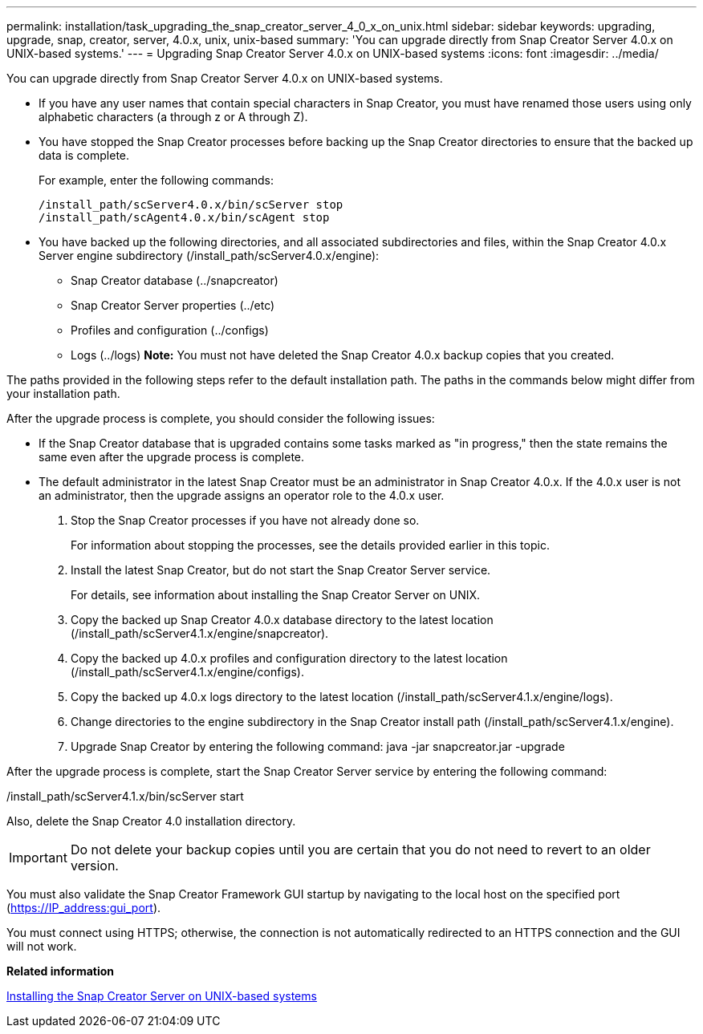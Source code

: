 ---
permalink: installation/task_upgrading_the_snap_creator_server_4_0_x_on_unix.html
sidebar: sidebar
keywords: upgrading, upgrade, snap, creator, server, 4.0.x, unix, unix-based
summary: 'You can upgrade directly from Snap Creator Server 4.0.x on UNIX-based systems.'
---
= Upgrading Snap Creator Server 4.0.x on UNIX-based systems
:icons: font
:imagesdir: ../media/

[.lead]
You can upgrade directly from Snap Creator Server 4.0.x on UNIX-based systems.

* If you have any user names that contain special characters in Snap Creator, you must have renamed those users using only alphabetic characters (a through z or A through Z).
* You have stopped the Snap Creator processes before backing up the Snap Creator directories to ensure that the backed up data is complete.
+
For example, enter the following commands:
+
----
/install_path/scServer4.0.x/bin/scServer stop
/install_path/scAgent4.0.x/bin/scAgent stop
----

* You have backed up the following directories, and all associated subdirectories and files, within the Snap Creator 4.0.x Server engine subdirectory (/install_path/scServer4.0.x/engine):
 ** Snap Creator database (../snapcreator)
 ** Snap Creator Server properties (../etc)
 ** Profiles and configuration (../configs)
 ** Logs (../logs)
*Note:* You must not have deleted the Snap Creator 4.0.x backup copies that you created.

The paths provided in the following steps refer to the default installation path. The paths in the commands below might differ from your installation path.

After the upgrade process is complete, you should consider the following issues:

* If the Snap Creator database that is upgraded contains some tasks marked as "in progress," then the state remains the same even after the upgrade process is complete.
* The default administrator in the latest Snap Creator must be an administrator in Snap Creator 4.0.x. If the 4.0.x user is not an administrator, then the upgrade assigns an operator role to the 4.0.x user.

. Stop the Snap Creator processes if you have not already done so.
+
For information about stopping the processes, see the details provided earlier in this topic.

. Install the latest Snap Creator, but do not start the Snap Creator Server service.
+
For details, see information about installing the Snap Creator Server on UNIX.

. Copy the backed up Snap Creator 4.0.x database directory to the latest location (/install_path/scServer4.1.x/engine/snapcreator).
. Copy the backed up 4.0.x profiles and configuration directory to the latest location (/install_path/scServer4.1.x/engine/configs).
. Copy the backed up 4.0.x logs directory to the latest location (/install_path/scServer4.1.x/engine/logs).
. Change directories to the engine subdirectory in the Snap Creator install path (/install_path/scServer4.1.x/engine).
. Upgrade Snap Creator by entering the following command: java -jar snapcreator.jar -upgrade

After the upgrade process is complete, start the Snap Creator Server service by entering the following command:

/install_path/scServer4.1.x/bin/scServer start

Also, delete the Snap Creator 4.0 installation directory.

IMPORTANT: Do not delete your backup copies until you are certain that you do not need to revert to an older version.

You must also validate the Snap Creator Framework GUI startup by navigating to the local host on the specified port (https://IP_address:gui_port).

You must connect using HTTPS; otherwise, the connection is not automatically redirected to an HTTPS connection and the GUI will not work.

*Related information*

xref:task_installing_the_snap_creator_server_on_unix.adoc[Installing the Snap Creator Server on UNIX-based systems]

